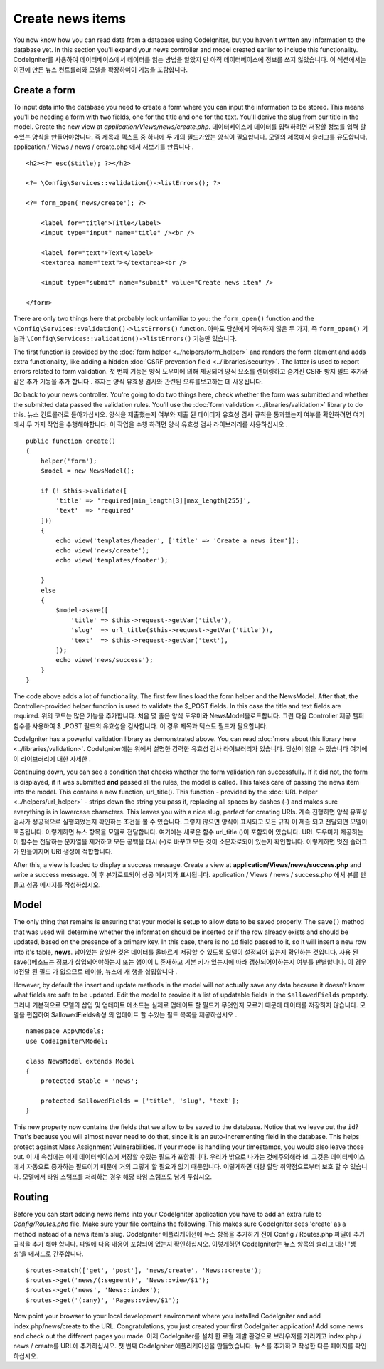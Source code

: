 #################
Create news items
#################

You now know how you can read data from a database using CodeIgniter, but
you haven't written any information to the database yet. In this section
you'll expand your news controller and model created earlier to include
this functionality.
CodeIgniter를 사용하여 데이터베이스에서 데이터를 읽는 방법을 알았지 만 아직 데이터베이스에 정보를 쓰지 않았습니다. 이 섹션에서는 이전에 만든 뉴스 컨트롤러와 모델을 확장하여이 기능을 포함합니다.

Create a form
-------------

To input data into the database you need to create a form where you can
input the information to be stored. This means you'll be needing a form
with two fields, one for the title and one for the text. You'll derive
the slug from our title in the model. Create the new view at
*application/Views/news/create.php*.
데이터베이스에 데이터를 입력하려면 저장할 정보를 입력 할 수있는 양식을 만들어야합니다. 즉 제목과 텍스트 중 하나에 두 개의 필드가있는 양식이 필요합니다. 모델의 제목에서 슬러그를 유도합니다. application / Views / news / create.php 에서 새보기를 만듭니다 .

::

    <h2><?= esc($title); ?></h2>

    <?= \Config\Services::validation()->listErrors(); ?>

    <?= form_open('news/create'); ?>

        <label for="title">Title</label>
        <input type="input" name="title" /><br />

        <label for="text">Text</label>
        <textarea name="text"></textarea><br />

        <input type="submit" name="submit" value="Create news item" />

    </form>

There are only two things here that probably look unfamiliar to you: the
``form_open()`` function and the ``\Config\Services::validation()->listErrors()`` function.
아마도 당신에게 익숙하지 않은 두 가지, 즉 ``form_open()`` 기능과 ``\Config\Services::validation()->listErrors()`` 기능만 있습니다.

The first function is provided by the :doc:`form
helper <../helpers/form_helper>` and renders the form element and
adds extra functionality, like adding a hidden :doc:`CSRF prevention
field <../libraries/security>`. The latter is used to report
errors related to form validation.
첫 번째 기능은 양식 도우미에 의해 제공되며 양식 요소를 렌더링하고 숨겨진 CSRF 방지 필드 추가와 같은 추가 기능을 추가 합니다 . 후자는 양식 유효성 검사와 관련된 오류를보고하는 데 사용됩니다.

Go back to your news controller. You're going to do two things here,
check whether the form was submitted and whether the submitted data
passed the validation rules. You'll use the :doc:`form
validation <../libraries/validation>` library to do this.
뉴스 컨트롤러로 돌아가십시오. 양식을 제출했는지 여부와 제출 된 데이터가 유효성 검사 규칙을 통과했는지 여부를 확인하려면 여기에서 두 가지 작업을 수행해야합니다. 이 작업을 수행 하려면 양식 유효성 검사 라이브러리를 사용하십시오 .

::

    public function create()
    {
        helper('form');
        $model = new NewsModel();

        if (! $this->validate([
            'title' => 'required|min_length[3]|max_length[255]',
            'text'  => 'required'
        ]))
        {
            echo view('templates/header', ['title' => 'Create a news item']);
            echo view('news/create');
            echo view('templates/footer');

        }
        else
        {
            $model->save([
                'title' => $this->request->getVar('title'),
                'slug'  => url_title($this->request->getVar('title')),
                'text'  => $this->request->getVar('text'),
            ]);
            echo view('news/success');
        }
    }

The code above adds a lot of functionality. The first few lines load the
form helper and the NewsModel. After that, the Controller-provided helper
function is used to validate the $_POST fields. In this case the title and
text fields are required.
위의 코드는 많은 기능을 추가합니다. 처음 몇 줄은 양식 도우미와 NewsModel을로드합니다. 그런 다음 Controller 제공 헬퍼 함수를 사용하여 $ _POST 필드의 유효성을 검사합니다. 이 경우 제목과 텍스트 필드가 필요합니다.

CodeIgniter has a powerful validation library as demonstrated
above. You can read :doc:`more about this library
here <../libraries/validation>`.
CodeIgniter에는 위에서 설명한 강력한 유효성 검사 라이브러리가 있습니다. 당신이 읽을 수 있습니다 여기에이 라이브러리에 대한 자세한 .

Continuing down, you can see a condition that checks whether the form
validation ran successfully. If it did not, the form is displayed, if it
was submitted **and** passed all the rules, the model is called. This
takes care of passing the news item into the model.
This contains a new function, url\_title(). This function -
provided by the :doc:`URL helper <../helpers/url_helper>` - strips down
the string you pass it, replacing all spaces by dashes (-) and makes
sure everything is in lowercase characters. This leaves you with a nice
slug, perfect for creating URIs.
계속 진행하면 양식 유효성 검사가 성공적으로 실행되었는지 확인하는 조건을 볼 수 있습니다. 그렇지 않으면 양식이 표시되고 모든 규칙 이 제출 되고 전달되면 모델이 호출됩니다. 이렇게하면 뉴스 항목을 모델로 전달합니다. 여기에는 새로운 함수 url_title ()이 포함되어 있습니다. URL 도우미가 제공하는이 함수는 전달하는 문자열을 제거하고 모든 공백을 대시 (-)로 바꾸고 모든 것이 소문자로되어 있는지 확인합니다. 이렇게하면 멋진 슬러그가 만들어지며 URI 생성에 적합합니다.

After this, a view is loaded to display a success message. Create a view at
**application/Views/news/success.php** and write a success message.
이 후 뷰가로드되어 성공 메시지가 표시됩니다. application / Views / news / success.php 에서 뷰를 만들고 성공 메시지를 작성하십시오.

Model
-----

The only thing that remains is ensuring that your model is setup
to allow data to be saved properly. The ``save()`` method that was
used will determine whether the information should be inserted
or if the row already exists and should be updated, based on the presence
of a primary key. In this case, there is no ``id`` field passed to it,
so it will insert a new row into it's table, **news**.
남아있는 유일한 것은 데이터를 올바르게 저장할 수 있도록 모델이 설정되어 있는지 확인하는 것입니다. 사용 된 save()메소드는 정보가 삽입되어야하는지 또는 행이이 L 존재하고 기본 키가 있는지에 따라 갱신되어야하는지 여부를 판별합니다. 이 경우 id전달 된 필드 가 없으므로 테이블, 뉴스에 새 행을 삽입합니다 .

However, by default the insert and update methods in the model will
not actually save any data because it doesn't know what fields are
safe to be updated. Edit the model to provide it a list of updatable
fields in the ``$allowedFields`` property.
그러나 기본적으로 모델의 삽입 및 업데이트 메소드는 실제로 업데이트 할 필드가 무엇인지 모르기 때문에 데이터를 저장하지 않습니다. 모델을 편집하여 $allowedFields속성 의 업데이트 할 수있는 필드 목록을 제공하십시오 .

::

    namespace App\Models;
    use CodeIgniter\Model;

    class NewsModel extends Model
    {
        protected $table = 'news';

        protected $allowedFields = ['title', 'slug', 'text'];
    }

This new property now contains the fields that we allow to be saved to the
database. Notice that we leave out the ``id``? That's because you will almost
never need to do that, since it is an auto-incrementing field in the database.
This helps protect against Mass Assignment Vulnerabilities. If your model is
handling your timestamps, you would also leave those out.
이 새 속성에는 이제 데이터베이스에 저장할 수있는 필드가 포함됩니다. 우리가 밖으로 나가는 것에주의해라 id. 그것은 데이터베이스에서 자동으로 증가하는 필드이기 때문에 거의 그렇게 할 필요가 없기 때문입니다. 이렇게하면 대량 할당 취약점으로부터 보호 할 수 있습니다. 모델에서 타임 스탬프를 처리하는 경우 해당 타임 스탬프도 남겨 두십시오.

Routing
-------

Before you can start adding news items into your CodeIgniter application
you have to add an extra rule to *Config/Routes.php* file. Make sure your
file contains the following. This makes sure CodeIgniter sees 'create'
as a method instead of a news item's slug.
CodeIgniter 애플리케이션에 뉴스 항목을 추가하기 전에 Config / Routes.php 파일에 추가 규칙을 추가 해야 합니다. 파일에 다음 내용이 포함되어 있는지 확인하십시오. 이렇게하면 CodeIgniter는 뉴스 항목의 슬러그 대신 '생성'을 메서드로 간주합니다.

::

    $routes->match(['get', 'post'], 'news/create', 'News::create');
    $routes->get('news/(:segment)', 'News::view/$1');
    $routes->get('news', 'News::index');
    $routes->get('(:any)', 'Pages::view/$1');

Now point your browser to your local development environment where you
installed CodeIgniter and add index.php/news/create to the URL.
Congratulations, you just created your first CodeIgniter application!
Add some news and check out the different pages you made.
이제 CodeIgniter를 설치 한 로컬 개발 환경으로 브라우저를 가리키고 index.php / news / create를 URL에 추가하십시오. 첫 번째 CodeIgniter 애플리케이션을 만들었습니다. 뉴스를 추가하고 작성한 다른 페이지를 확인하십시오.